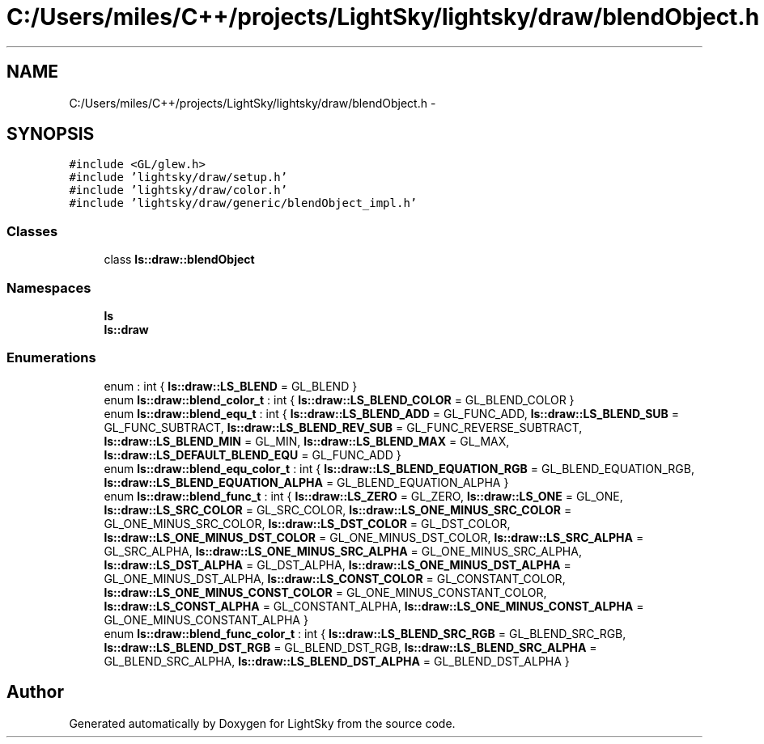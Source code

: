 .TH "C:/Users/miles/C++/projects/LightSky/lightsky/draw/blendObject.h" 3 "Sun Oct 26 2014" "Version Pre-Alpha" "LightSky" \" -*- nroff -*-
.ad l
.nh
.SH NAME
C:/Users/miles/C++/projects/LightSky/lightsky/draw/blendObject.h \- 
.SH SYNOPSIS
.br
.PP
\fC#include <GL/glew\&.h>\fP
.br
\fC#include 'lightsky/draw/setup\&.h'\fP
.br
\fC#include 'lightsky/draw/color\&.h'\fP
.br
\fC#include 'lightsky/draw/generic/blendObject_impl\&.h'\fP
.br

.SS "Classes"

.in +1c
.ti -1c
.RI "class \fBls::draw::blendObject\fP"
.br
.in -1c
.SS "Namespaces"

.in +1c
.ti -1c
.RI " \fBls\fP"
.br
.ti -1c
.RI " \fBls::draw\fP"
.br
.in -1c
.SS "Enumerations"

.in +1c
.ti -1c
.RI "enum : int { \fBls::draw::LS_BLEND\fP = GL_BLEND }"
.br
.ti -1c
.RI "enum \fBls::draw::blend_color_t\fP : int { \fBls::draw::LS_BLEND_COLOR\fP = GL_BLEND_COLOR }"
.br
.ti -1c
.RI "enum \fBls::draw::blend_equ_t\fP : int { \fBls::draw::LS_BLEND_ADD\fP = GL_FUNC_ADD, \fBls::draw::LS_BLEND_SUB\fP = GL_FUNC_SUBTRACT, \fBls::draw::LS_BLEND_REV_SUB\fP = GL_FUNC_REVERSE_SUBTRACT, \fBls::draw::LS_BLEND_MIN\fP = GL_MIN, \fBls::draw::LS_BLEND_MAX\fP = GL_MAX, \fBls::draw::LS_DEFAULT_BLEND_EQU\fP = GL_FUNC_ADD }"
.br
.ti -1c
.RI "enum \fBls::draw::blend_equ_color_t\fP : int { \fBls::draw::LS_BLEND_EQUATION_RGB\fP = GL_BLEND_EQUATION_RGB, \fBls::draw::LS_BLEND_EQUATION_ALPHA\fP = GL_BLEND_EQUATION_ALPHA }"
.br
.ti -1c
.RI "enum \fBls::draw::blend_func_t\fP : int { \fBls::draw::LS_ZERO\fP = GL_ZERO, \fBls::draw::LS_ONE\fP = GL_ONE, \fBls::draw::LS_SRC_COLOR\fP = GL_SRC_COLOR, \fBls::draw::LS_ONE_MINUS_SRC_COLOR\fP = GL_ONE_MINUS_SRC_COLOR, \fBls::draw::LS_DST_COLOR\fP = GL_DST_COLOR, \fBls::draw::LS_ONE_MINUS_DST_COLOR\fP = GL_ONE_MINUS_DST_COLOR, \fBls::draw::LS_SRC_ALPHA\fP = GL_SRC_ALPHA, \fBls::draw::LS_ONE_MINUS_SRC_ALPHA\fP = GL_ONE_MINUS_SRC_ALPHA, \fBls::draw::LS_DST_ALPHA\fP = GL_DST_ALPHA, \fBls::draw::LS_ONE_MINUS_DST_ALPHA\fP = GL_ONE_MINUS_DST_ALPHA, \fBls::draw::LS_CONST_COLOR\fP = GL_CONSTANT_COLOR, \fBls::draw::LS_ONE_MINUS_CONST_COLOR\fP = GL_ONE_MINUS_CONSTANT_COLOR, \fBls::draw::LS_CONST_ALPHA\fP = GL_CONSTANT_ALPHA, \fBls::draw::LS_ONE_MINUS_CONST_ALPHA\fP = GL_ONE_MINUS_CONSTANT_ALPHA }"
.br
.ti -1c
.RI "enum \fBls::draw::blend_func_color_t\fP : int { \fBls::draw::LS_BLEND_SRC_RGB\fP = GL_BLEND_SRC_RGB, \fBls::draw::LS_BLEND_DST_RGB\fP = GL_BLEND_DST_RGB, \fBls::draw::LS_BLEND_SRC_ALPHA\fP = GL_BLEND_SRC_ALPHA, \fBls::draw::LS_BLEND_DST_ALPHA\fP = GL_BLEND_DST_ALPHA }"
.br
.in -1c
.SH "Author"
.PP 
Generated automatically by Doxygen for LightSky from the source code\&.
